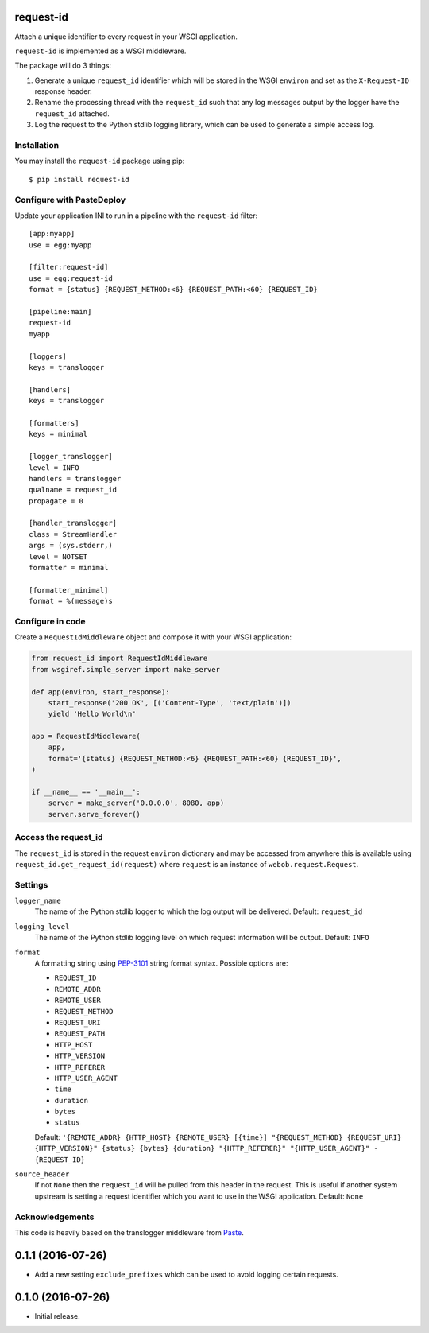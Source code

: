 request-id
==========

Attach a unique identifier to every request in your WSGI application.

``request-id`` is implemented as a WSGI middleware.

The package will do 3 things:

1. Generate a unique ``request_id`` identifier which will be stored in the
   WSGI ``environ`` and set as the ``X-Request-ID`` response header.

2. Rename the processing thread with the ``request_id`` such that any log
   messages output by the logger have the ``request_id`` attached.

3. Log the request to the Python stdlib logging library, which can be used
   to generate a simple access log.

Installation
------------

You may install the ``request-id`` package using pip::

  $ pip install request-id

Configure with PasteDeploy
--------------------------

Update your application INI to run in a pipeline with the ``request-id``
filter::

  [app:myapp]
  use = egg:myapp

  [filter:request-id]
  use = egg:request-id
  format = {status} {REQUEST_METHOD:<6} {REQUEST_PATH:<60} {REQUEST_ID}

  [pipeline:main]
  request-id
  myapp

  [loggers]
  keys = translogger

  [handlers]
  keys = translogger

  [formatters]
  keys = minimal

  [logger_translogger]
  level = INFO
  handlers = translogger
  qualname = request_id
  propagate = 0

  [handler_translogger]
  class = StreamHandler
  args = (sys.stderr,)
  level = NOTSET
  formatter = minimal

  [formatter_minimal]
  format = %(message)s

Configure in code
-----------------

Create a ``RequestIdMiddleware`` object and compose it with your WSGI
application:

.. code-block:: python

  from request_id import RequestIdMiddleware
  from wsgiref.simple_server import make_server

  def app(environ, start_response):
      start_response('200 OK', [('Content-Type', 'text/plain')])
      yield 'Hello World\n'

  app = RequestIdMiddleware(
      app,
      format='{status} {REQUEST_METHOD:<6} {REQUEST_PATH:<60} {REQUEST_ID}',
  )

  if __name__ == '__main__':
      server = make_server('0.0.0.0', 8080, app)
      server.serve_forever()

Access the request_id
---------------------

The ``request_id`` is stored in the request ``environ`` dictionary and may
be accessed from anywhere this is available using
``request_id.get_request_id(request)`` where ``request`` is an instance of
``webob.request.Request``.

Settings
--------

``logger_name``
  The name of the Python stdlib logger to which the log output will be
  delivered. Default: ``request_id``

``logging_level``
  The name of the Python stdlib logging level on which request information
  will be output. Default: ``INFO``

``format``
  A formatting string using `PEP-3101`_ string format syntax. Possible
  options are:

  - ``REQUEST_ID``
  - ``REMOTE_ADDR``
  - ``REMOTE_USER``
  - ``REQUEST_METHOD``
  - ``REQUEST_URI``
  - ``REQUEST_PATH``
  - ``HTTP_HOST``
  - ``HTTP_VERSION``
  - ``HTTP_REFERER``
  - ``HTTP_USER_AGENT``
  - ``time``
  - ``duration``
  - ``bytes``
  - ``status``

  Default: ``'{REMOTE_ADDR} {HTTP_HOST} {REMOTE_USER} [{time}] "{REQUEST_METHOD} {REQUEST_URI} {HTTP_VERSION}" {status} {bytes} {duration} "{HTTP_REFERER}" "{HTTP_USER_AGENT}" - {REQUEST_ID}``

``source_header``
  If not ``None`` then the ``request_id`` will be pulled from this header
  in the request. This is useful if another system upstream is setting a
  request identifier which you want to use in the WSGI application.
  Default: ``None``

Acknowledgements
----------------

This code is heavily based on the translogger middleware from `Paste`_.

.. _PEP-3101: https://www.python.org/dev/peps/pep-3101/
.. _Paste: http://pythonpaste.org/


0.1.1 (2016-07-26)
==================

- Add a new setting ``exclude_prefixes`` which can be used to avoid
  logging certain requests.

0.1.0 (2016-07-26)
==================

- Initial release.



